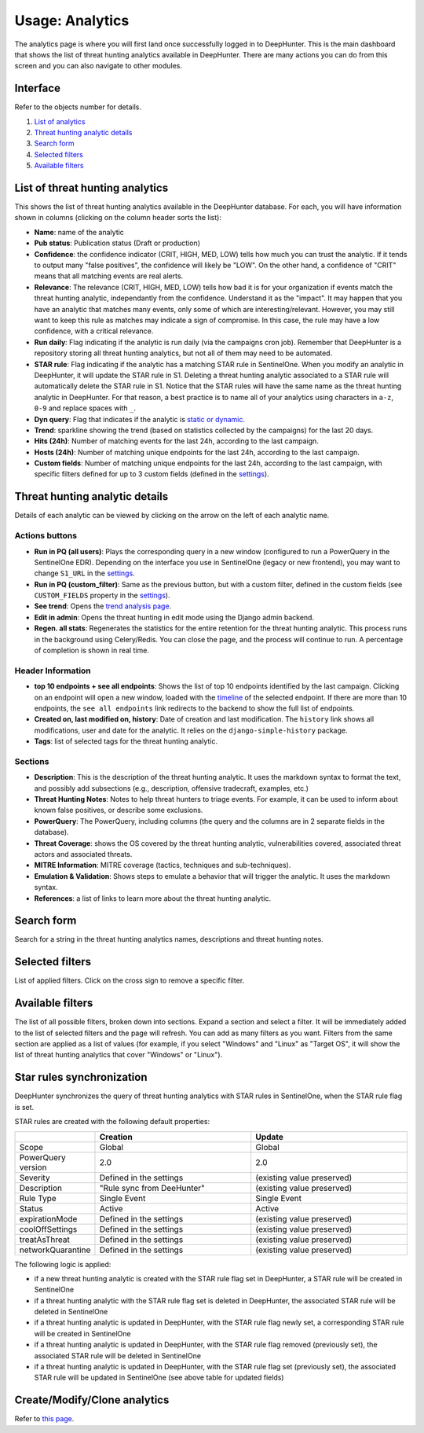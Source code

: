 Usage: Analytics
################

The analytics page is where you will first land once successfully logged in to DeepHunter. This is the main dashboard that shows the list of threat hunting analytics available in DeepHunter. There are many actions you can do from this screen and you can also navigate to other modules.

Interface
*********
Refer to the objects number for details.

.. image:: img/analytics_interface.jpg
  :width: 1500
  :alt: analytics interface

1. `List of analytics <#list-of-threat-hunting-analytics>`_
2. `Threat hunting analytic details <#id1>`_
3. `Search form <#id3>`_
4. `Selected filters <#id4>`_
5. `Available filters <#id5>`_

List of threat hunting analytics
********************************
This shows the list of threat hunting analytics available in the DeepHunter database. For each, you will have information shown in columns (clicking on the column header sorts the list):

- **Name**: name of the analytic
- **Pub status**: Publication status (Draft or production)
- **Confidence**: the confidence indicator (CRIT, HIGH, MED, LOW) tells how much you can trust the analytic. If it tends to output many "false positives", the confidence will likely be "LOW". On the other hand, a confidence of "CRIT" means that all matching events are real alerts.
- **Relevance**: The relevance (CRIT, HIGH, MED, LOW) tells how bad it is for your organization if events match the threat hunting analytic, independantly from the confidence. Understand it as the "impact". It may happen that you have an analytic that matches many events, only some of which are interesting/relevant. However, you may still want to keep this rule as matches may indicate a sign of compromise. In this case, the rule may have a low confidence, with a critical relevance.
- **Run daily**: Flag indicating if the analytic is run daily (via the campaigns cron job). Remember that DeepHunter is a repository storing all threat hunting analytics, but not all of them may need to be automated.
- **STAR rule**: Flag indicating if the analytic has a matching STAR rule in SentinelOne. When you modify an analytic in DeepHunter, it will update the STAR rule in S1. Deleting a threat hunting analytic associated to a STAR rule will automatically delete the STAR rule in S1. Notice that the STAR rules will have the same name as the threat hunting analytic in DeepHunter. For that reason, a best practice is to name all of your analytics using characters in ``a-z``, ``0-9`` and replace spaces with ``_``.
- **Dyn query**: Flag that indicates if the analytic is `static or dynamic <intro.html#static-vs-dynamic-analytics>`_.
- **Trend**: sparkline showing the trend (based on statistics collected by the campaigns) for the last 20 days.
- **Hits (24h)**: Number of matching events for the last 24h, according to the last campaign.
- **Hosts (24h)**: Number of matching unique endpoints for the last 24h, according to the last campaign.
- **Custom fields**: Number of matching unique endpoints for the last 24h, according to the last campaign, with specific filters defined for up to 3 custom fields (defined in the `settings <settings.html#custom-fields>`_).

Threat hunting analytic details 
*******************************

Details of each analytic can be viewed by clicking on the arrow on the left of each analytic name.

Actions buttons
===============

- **Run in PQ (all users)**: Plays the corresponding query in a new window (configured to run a PowerQuery in the SentinelOne EDR). Depending on the interface you use in SentinelOne (legacy or new frontend), you may want to change ``S1_URL`` in the `settings <settings.html#sentinelone-api>`_.
- **Run in PQ (custom_filter)**: Same as the previous button, but with a custom filter, defined in the custom fields (see ``CUSTOM_FIELDS`` property in the `settings <settings.html#custom-fields>`_).
- **See trend**: Opens the `trend analysis page <usage_trend.html>`_.
- **Edit in admin**: Opens the threat hunting in edit mode using the Django admin backend.
- **Regen. all stats**: Regenerates the statistics for the entire retention for the threat hunting analytic. This process runs in the background using Celery/Redis. You can close the page, and the process will continue to run. A percentage of completion is shown in real time.

Header Information
==================

- **top 10 endpoints + see all endpoints**: Shows the list of top 10 endpoints identified by the last campaign. Clicking on an endpoint will open a new window, loaded with the `timeline <usage_timeline.html>`_ of the selected endpoint. If there are more than 10 endpoints, the ``see all endpoints`` link redirects to the backend to show the full list of endpoints.
- **Created on, last modified on, history**: Date of creation and last modification. The ``history`` link shows all modifications, user and date for the analytic. It relies on the ``django-simple-history`` package.
- **Tags**: list of selected tags for the threat hunting analytic.

Sections
========

- **Description**: This is the description of the threat hunting analytic. It uses the markdown syntax to format the text, and possibly add subsections (e.g., description, offensive tradecraft, examples, etc.)
- **Threat Hunting Notes**: Notes to help threat hunters to triage events. For example, it can be used to inform about known false positives, or describe some exclusions.
- **PowerQuery**: The PowerQuery, including columns (the query and the columns are in 2 separate fields in the database).
- **Threat Coverage**: shows the OS covered by the threat hunting analytic, vulnerabilities covered, associated threat actors and associated threats. 
- **MITRE Information**: MITRE coverage (tactics, techniques and sub-techniques).
- **Emulation & Validation**: Shows steps to emulate a behavior that will trigger the analytic. It uses the markdown syntax.
- **References**: a list of links to learn more about the threat hunting analytic.

Search form
***********
Search for a string in the threat hunting analytics names, descriptions and threat hunting notes.

Selected filters
****************
List of applied filters. Click on the cross sign to remove a specific filter.

.. image:: img/analytics_filters.png
  :alt: analytics filters

Available filters
*****************
The list of all possible filters, broken down into sections. Expand a section and select a filter. It will be immediately added to the list of selected filters and the page will refresh. You can add as many filters as you want. Filters from the same section are applied as a list of values (for example, if you select "Windows" and "Linux" as "Target OS", it will show the list of threat hunting analytics that cover "Windows" or "Linux").

.. image:: img/analytics_filters_available.png
  :alt: analytics filters available

Star rules synchronization
**************************
DeepHunter synchronizes the query of threat hunting analytics with STAR rules in SentinelOne, when the STAR rule flag is set.

STAR rules are created with the following default properties:

.. list-table::
   :widths: 25 50 50
   :header-rows: 1

   * - 
     - Creation
     - Update
   * - Scope
     - Global
     - Global
   * - PowerQuery version
     - 2.0
     - 2.0
   * - Severity
     - Defined in the settings
     - (existing value preserved)
   * - Description
     - "Rule sync from DeeHunter"
     - (existing value preserved)
   * - Rule Type
     - Single Event
     - Single Event
   * - Status
     - Active
     - Active
   * - expirationMode
     - Defined in the settings
     - (existing value preserved)
   * - coolOffSettings
     - Defined in the settings
     - (existing value preserved)
   * - treatAsThreat
     - Defined in the settings
     - (existing value preserved)
   * - networkQuarantine
     - Defined in the settings
     - (existing value preserved)

The following logic is applied:

- if a new threat hunting analytic is created with the STAR rule flag set in DeepHunter, a STAR rule will be created in SentinelOne
- if a threat hunting analytic with the STAR rule flag set is deleted in DeepHunter, the associated STAR rule will be deleted in SentinelOne
- if a threat hunting analytic is updated in DeepHunter, with the STAR rule flag newly set, a corresponding STAR rule will be created in SentinelOne
- if a threat hunting analytic is updated in DeepHunter, with the STAR rule flag removed (previously set), the associated STAR rule will be deleted in SentinelOne
- if a threat hunting analytic is updated in DeepHunter, with the STAR rule flag set (previously set), the associated STAR rule will be updated in SentinelOne (see above table for updated fields)

Create/Modify/Clone analytics
*****************************
Refer to `this page <admin.html#create-modify-threat-hunting-analytics>`_.
